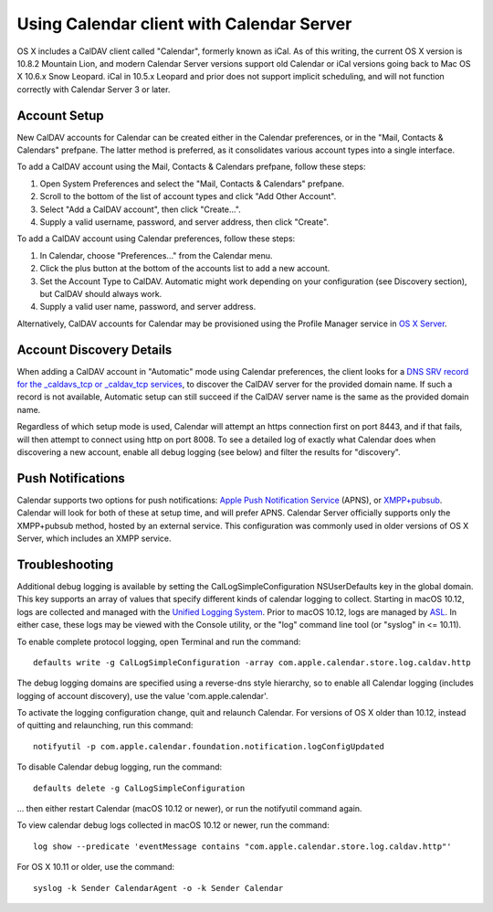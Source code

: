 ==========================================
Using Calendar client with Calendar Server
==========================================

OS X includes a CalDAV client called "Calendar", formerly known as iCal. As of this writing, the current OS X version is 10.8.2 Mountain Lion, and modern Calendar Server versions support old Calendar or iCal versions going back to Mac OS X 10.6.x Snow Leopard. iCal in 10.5.x Leopard and prior does not support implicit scheduling, and will not function correctly with Calendar Server 3 or later.

---------------------
Account Setup
---------------------

New CalDAV accounts for Calendar can be created either in the Calendar preferences, or in the "Mail, Contacts & Calendars" prefpane. The latter method is preferred, as it consolidates various account types into a single interface.

To add a CalDAV account using the Mail, Contacts & Calendars prefpane, follow these steps:

#. Open System Preferences and select the "Mail, Contacts & Calendars" prefpane.
#. Scroll to the bottom of the list of account types and click "Add Other Account".
#. Select "Add a CalDAV account", then click "Create...".
#. Supply a valid username, password, and server address, then click "Create".

To add a CalDAV account using Calendar preferences, follow these steps:

#. In Calendar, choose "Preferences..." from the Calendar menu.
#. Click the plus button at the bottom of the accounts list to add a new account.
#. Set the Account Type to CalDAV. Automatic might work depending on your configuration (see Discovery section), but CalDAV should always work.
#. Supply a valid user name, password, and server address.

Alternatively, CalDAV accounts for Calendar may be provisioned using the Profile Manager service in `OS X Server <http://www.apple.com/osx/server/>`_.

------------------------------------
Account Discovery Details
------------------------------------

When adding a CalDAV account in "Automatic" mode using Calendar preferences, the client looks for a `DNS SRV record for the _caldavs_tcp or _caldav_tcp services <http://tools.ietf.org/html/draft-daboo-srv-caldav-10>`_, to discover the CalDAV server for the provided domain name. If such a record is not available, Automatic setup can still succeed if the CalDAV server name is the same as the provided domain name.

Regardless of which setup mode is used, Calendar will attempt an https connection first on port 8443, and if that fails, will then attempt to connect using http on port 8008. To see a detailed log of exactly what Calendar does when discovering a new account, enable all debug logging (see below) and filter the results for "discovery".

----------------------
Push Notifications
----------------------

Calendar supports two options for push notifications: `Apple Push Notification Service <http://developer.apple.com/library/mac/#documentation/NetworkingInternet/Conceptual/RemoteNotificationsPG/ApplePushService/ApplePushService.html>`_ (APNS), or `XMPP+pubsub <https://github.com/apple/ccs-calendarserver/blob/master/doc/Extensions/caldav-pubsubdiscovery.txt>`_. Calendar will look for both of these at setup time, and will prefer APNS. Calendar Server officially supports only the XMPP+pubsub method, hosted by an external service. This configuration was commonly used in older versions of OS X Server, which includes an XMPP service.

-----------------
Troubleshooting
-----------------

Additional debug logging is available by setting the CalLogSimpleConfiguration NSUserDefaults key in the global domain. This key supports an array of values that specify different kinds of calendar logging to collect. Starting in macOS 10.12, logs are collected and managed with the `Unified Logging System <https://developer.apple.com/reference/os/1891852-logging>`_. Prior to macOS 10.12, logs are managed by `ASL <https://developer.apple.com/library/mac/#documentation/Darwin/Reference/ManPages/man3/asl.3.html>`_. In either case, these logs may be viewed with the Console utility, or the "log" command line tool (or "syslog" in <= 10.11).

To enable complete protocol logging, open Terminal and run the command:

::

  defaults write -g CalLogSimpleConfiguration -array com.apple.calendar.store.log.caldav.http

The debug logging domains are specified using a reverse-dns style hierarchy, so to enable all Calendar logging (includes logging of account discovery), use the value 'com.apple.calendar'.

To activate the logging configuration change, quit and relaunch Calendar. For versions of OS X older than 10.12, instead of quitting and relaunching, run this command:

::

  notifyutil -p com.apple.calendar.foundation.notification.logConfigUpdated

To disable Calendar debug logging, run the command:

::

  defaults delete -g CalLogSimpleConfiguration

... then either restart Calendar (macOS 10.12 or newer), or run the notifyutil command again.

To view calendar debug logs collected in macOS 10.12 or newer, run the command:

::

  log show --predicate 'eventMessage contains "com.apple.calendar.store.log.caldav.http"'

For OS X 10.11 or older, use the command:

::

  syslog -k Sender CalendarAgent -o -k Sender Calendar

